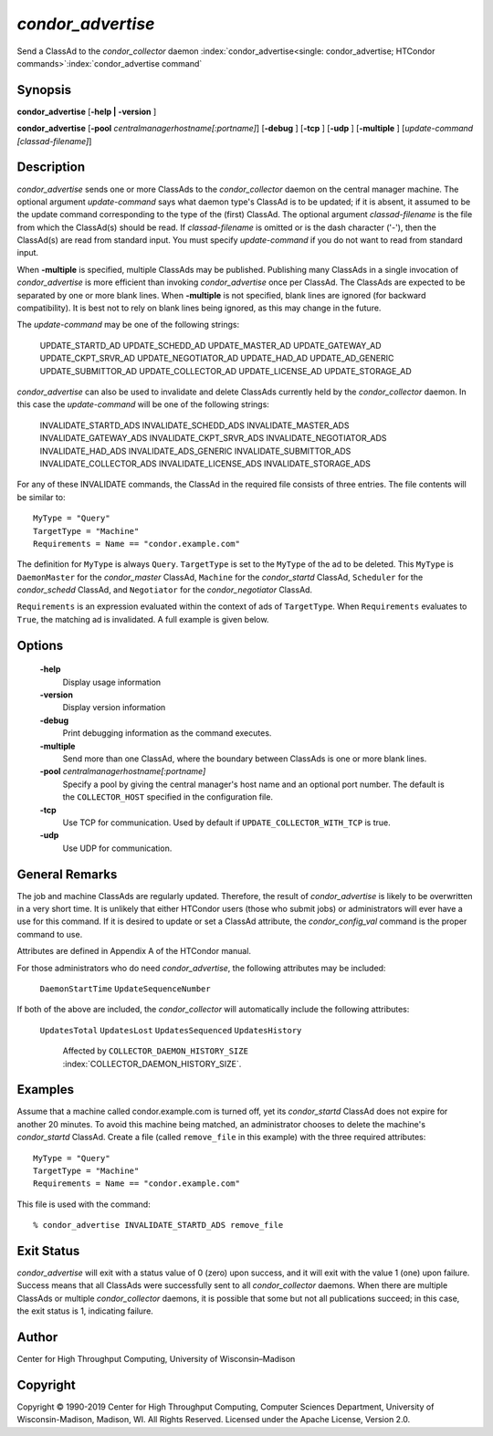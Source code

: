       

*condor_advertise*
===================

Send a ClassAd to the *condor_collector* daemon
:index:`condor_advertise<single: condor_advertise; HTCondor commands>`\ :index:`condor_advertise command`

Synopsis
--------

**condor_advertise** [**-help \| -version** ]

**condor_advertise** [**-pool** *centralmanagerhostname[:portname]*]
[**-debug** ] [**-tcp** ] [**-udp** ] [**-multiple** ]
[*update-command [classad-filename]*]

Description
-----------

*condor_advertise* sends one or more ClassAds to the
*condor_collector* daemon on the central manager machine. The optional
argument *update-command* says what daemon type's ClassAd is to be
updated; if it is absent, it assumed to be the update command
corresponding to the type of the (first) ClassAd. The optional argument
*classad-filename* is the file from which the ClassAd(s) should be read.
If *classad-filename* is omitted or is the dash character ('-'), then
the ClassAd(s) are read from standard input. You must specify
*update-command* if you do not want to read from standard input.

When **-multiple** is specified, multiple ClassAds may be published.
Publishing many ClassAds in a single invocation of *condor_advertise*
is more efficient than invoking *condor_advertise* once per ClassAd.
The ClassAds are expected to be separated by one or more blank lines.
When **-multiple** is not specified, blank lines are ignored (for
backward compatibility). It is best not to rely on blank lines being
ignored, as this may change in the future.

The *update-command* may be one of the following strings:

 UPDATE_STARTD_AD
 UPDATE_SCHEDD_AD
 UPDATE_MASTER_AD
 UPDATE_GATEWAY_AD
 UPDATE_CKPT_SRVR_AD
 UPDATE_NEGOTIATOR_AD
 UPDATE_HAD_AD
 UPDATE_AD_GENERIC
 UPDATE_SUBMITTOR_AD
 UPDATE_COLLECTOR_AD
 UPDATE_LICENSE_AD
 UPDATE_STORAGE_AD

*condor_advertise* can also be used to invalidate and delete ClassAds
currently held by the *condor_collector* daemon. In this case the
*update-command* will be one of the following strings:

 INVALIDATE_STARTD_ADS
 INVALIDATE_SCHEDD_ADS
 INVALIDATE_MASTER_ADS
 INVALIDATE_GATEWAY_ADS
 INVALIDATE_CKPT_SRVR_ADS
 INVALIDATE_NEGOTIATOR_ADS
 INVALIDATE_HAD_ADS
 INVALIDATE_ADS_GENERIC
 INVALIDATE_SUBMITTOR_ADS
 INVALIDATE_COLLECTOR_ADS
 INVALIDATE_LICENSE_ADS
 INVALIDATE_STORAGE_ADS

For any of these INVALIDATE commands, the ClassAd in the required file
consists of three entries. The file contents will be similar to:

::

    MyType = "Query" 
    TargetType = "Machine" 
    Requirements = Name == "condor.example.com"

The definition for ``MyType`` is always ``Query``. ``TargetType`` is set
to the ``MyType`` of the ad to be deleted. This ``MyType`` is
``DaemonMaster`` for the *condor_master* ClassAd, ``Machine`` for the
*condor_startd* ClassAd, ``Scheduler`` for the *condor_schedd*
ClassAd, and ``Negotiator`` for the *condor_negotiator* ClassAd.

``Requirements`` is an expression evaluated within the context of ads of
``TargetType``. When ``Requirements`` evaluates to ``True``, the
matching ad is invalidated. A full example is given below.

Options
-------

 **-help**
    Display usage information
 **-version**
    Display version information
 **-debug**
    Print debugging information as the command executes.
 **-multiple**
    Send more than one ClassAd, where the boundary between ClassAds is
    one or more blank lines.
 **-pool** *centralmanagerhostname[:portname]*
    Specify a pool by giving the central manager's host name and an
    optional port number. The default is the ``COLLECTOR_HOST``
    specified in the configuration file.
 **-tcp**
    Use TCP for communication. Used by default if
    ``UPDATE_COLLECTOR_WITH_TCP`` is true.
 **-udp**
    Use UDP for communication.

General Remarks
---------------

The job and machine ClassAds are regularly updated. Therefore, the
result of *condor_advertise* is likely to be overwritten in a very
short time. It is unlikely that either HTCondor users (those who submit
jobs) or administrators will ever have a use for this command. If it is
desired to update or set a ClassAd attribute, the *condor_config_val*
command is the proper command to use.

Attributes are defined in Appendix A of the HTCondor manual.

For those administrators who do need *condor_advertise*, the following
attributes may be included:

 ``DaemonStartTime``
 ``UpdateSequenceNumber``

If both of the above are included, the *condor_collector* will
automatically include the following attributes:

 ``UpdatesTotal``
 ``UpdatesLost``
 ``UpdatesSequenced``
 ``UpdatesHistory``

    Affected by ``COLLECTOR_DAEMON_HISTORY_SIZE`` :index:`COLLECTOR_DAEMON_HISTORY_SIZE`.

Examples
--------

Assume that a machine called condor.example.com is turned off, yet its
*condor_startd* ClassAd does not expire for another 20 minutes. To
avoid this machine being matched, an administrator chooses to delete the
machine's *condor_startd* ClassAd. Create a file (called
``remove_file`` in this example) with the three required attributes:

::

    MyType = "Query" 
    TargetType = "Machine" 
    Requirements = Name == "condor.example.com"

This file is used with the command:

::

    % condor_advertise INVALIDATE_STARTD_ADS remove_file

Exit Status
-----------

*condor_advertise* will exit with a status value of 0 (zero) upon
success, and it will exit with the value 1 (one) upon failure. Success
means that all ClassAds were successfully sent to all
*condor_collector* daemons. When there are multiple ClassAds or
multiple *condor_collector* daemons, it is possible that some but not
all publications succeed; in this case, the exit status is 1, indicating
failure.

Author
------

Center for High Throughput Computing, University of Wisconsin–Madison

Copyright
---------

Copyright © 1990-2019 Center for High Throughput Computing, Computer
Sciences Department, University of Wisconsin-Madison, Madison, WI. All
Rights Reserved. Licensed under the Apache License, Version 2.0.

      
